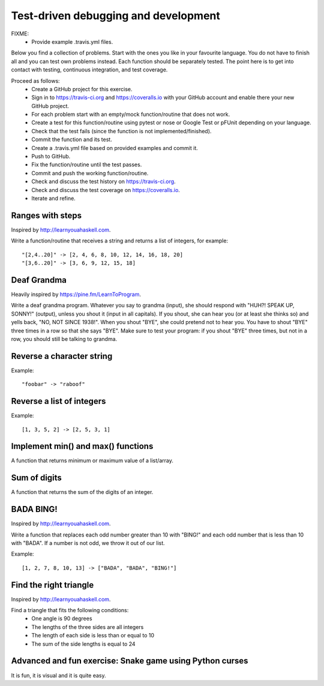 

Test-driven debugging and development
=====================================

FIXME:
 - Provide example .travis.yml files.

Below you find a collection of problems. Start with the ones you like in your
favourite language. You do not have to finish all and you can test own problems
instead. Each function should be separately tested.  The point here is to get
into contact with testing, continuous integration, and test coverage.

Proceed as follows:
 - Create a GitHub project for this exercise.
 - Sign in to https://travis-ci.org and https://coveralls.io with your GitHub account and enable there your new GitHub project.
 - For each problem start with an empty/mock function/routine that does not work.
 - Create a test for this function/routine using pytest or nose or Google Test or pFUnit depending on your language.
 - Check that the test fails (since the function is not implemented/finished).
 - Commit the function and its test.
 - Create a .travis.yml file based on provided examples and commit it.
 - Push to GitHub.
 - Fix the function/routine until the test passes.
 - Commit and push the working function/routine.
 - Check and discuss the test history on https://travis-ci.org.
 - Check and discuss the test coverage on https://coveralls.io.
 - Iterate and refine.


Ranges with steps
-----------------

Inspired by http://learnyouahaskell.com.

Write a function/routine that receives a string and returns a list of integers, for
example::

  "[2,4..20]" -> [2, 4, 6, 8, 10, 12, 14, 16, 18, 20]
  "[3,6..20]" -> [3, 6, 9, 12, 15, 18]


Deaf Grandma
------------

Heavily inspired by https://pine.fm/LearnToProgram.

Write a deaf grandma program. Whatever you say to grandma (input), she should
respond with "HUH?! SPEAK UP, SONNY!" (output), unless you shout it (input in
all capitals). If you shout, she can hear you (or at least she thinks so) and
yells back, "NO, NOT SINCE 1938!". When you shout "BYE", she could pretend not
to hear you. You have to shout "BYE" three times in a row so that she says
"BYE".  Make sure to test your program: if you shout "BYE" three times, but not
in a row, you should still be talking to grandma.


Reverse a character string
--------------------------

Example::

  "foobar" -> "raboof"


Reverse a list of integers
--------------------------

Example::

  [1, 3, 5, 2] -> [2, 5, 3, 1]


Implement min() and max() functions
-----------------------------------

A function that returns minimum or maximum
value of a list/array.


Sum of digits
-------------

A function that returns the sum of the digits of an integer.


BADA BING!
----------

Inspired by http://learnyouahaskell.com.

Write a function that replaces each odd number greater than 10 with "BING!" and
each odd number that is less than 10 with "BADA". If a number is not odd, we
throw it out of our list.

Example::

  [1, 2, 7, 8, 10, 13] -> ["BADA", "BADA", "BING!"]


Find the right triangle
-----------------------

Inspired by http://learnyouahaskell.com.

Find a triangle that fits the following conditions:
 - One angle is 90 degrees
 - The lengths of the three sides are all integers
 - The length of each side is less than or equal to 10
 - The sum of the side lengths is equal to 24


Advanced and fun exercise: Snake game using Python curses
---------------------------------------------------------

It is fun, it is visual and it is quite easy.
